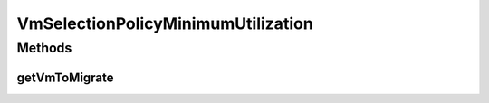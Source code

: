 .. java:import:: org.cloudbus.cloudsim.hosts Host

.. java:import:: org.cloudbus.cloudsim.vms Vm

.. java:import:: java.util Comparator

.. java:import:: java.util List

.. java:import:: java.util Optional

.. java:import:: java.util.function Predicate

VmSelectionPolicyMinimumUtilization
===================================

.. java:package:: org.cloudbus.cloudsim.selectionpolicies
   :noindex:

.. java:type:: public class VmSelectionPolicyMinimumUtilization implements VmSelectionPolicy

   A VM selection policy that selects for migration the VM with Minimum Utilization (MU) of CPU.

   If you are using any algorithms, policies or workload included in the power package please cite the following paper:

   ..

   * \ `Anton Beloglazov, and Rajkumar Buyya, "Optimal Online Deterministic Algorithms and Adaptive Heuristics for Energy and Performance Efficient Dynamic Consolidation of Virtual Machines in Cloud Data Centers", Concurrency and Computation: Practice and Experience (CCPE), Volume 24, Issue 13, Pages: 1397-1420, John Wiley and Sons, Ltd, New York, USA, 2012 <https://doi.org/10.1002/cpe.1867>`_\

   :author: Anton Beloglazov

Methods
-------
getVmToMigrate
^^^^^^^^^^^^^^

.. java:method:: @Override public Vm getVmToMigrate(Host host)
   :outertype: VmSelectionPolicyMinimumUtilization

